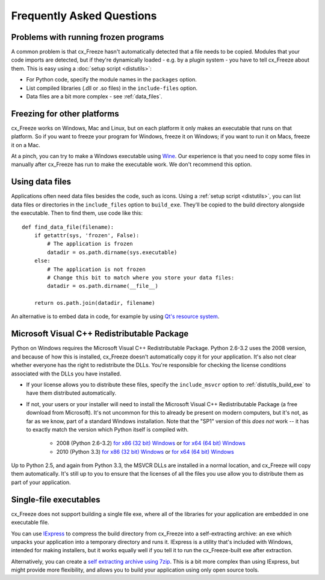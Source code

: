 Frequently Asked Questions
==========================

Problems with running frozen programs
-------------------------------------

A common problem is that cx_Freeze hasn't automatically detected that a file
needs to be copied. Modules that your code imports are detected, but if they're
dynamically loaded - e.g. by a plugin system - you have to tell cx_Freeze about
them. This is easy using a :doc:`setup script <distutils>`:

* For Python code, specify the module names in the ``packages`` option.
* List compiled libraries (.dll or .so files) in the ``include-files`` option.
* Data files are a bit more complex - see :ref:`data_files`.

Freezing for other platforms
----------------------------

cx_Freeze works on Windows, Mac and Linux, but on each platform it only makes an
executable that runs on that platform. So if you want to freeze your program for
Windows, freeze it on Windows; if you want to run it on Macs, freeze it on a Mac.

At a pinch, you can try to make a Windows executable using
`Wine <http://www.winehq.org/>`_. Our experience is that you need to copy some
files in manually after cx_Freeze has run to make the executable work. We don't
recommend this option.

.. _data_files:

Using data files
----------------

Applications often need data files besides the code, such as icons. Using a
:ref:`setup script <distutils>`, you can list data files or directories in the
``include_files`` option to ``build_exe``. They'll be copied to the build
directory alongside the executable. Then to find them, use code like this::

    def find_data_file(filename):
        if getattr(sys, 'frozen', False):
            # The application is frozen
            datadir = os.path.dirname(sys.executable)
        else:
            # The application is not frozen
            # Change this bit to match where you store your data files:
            datadir = os.path.dirname(__file__)
            
        return os.path.join(datadir, filename)

An alternative is to embed data in code, for example by using `Qt's resource
system <http://developer.qt.nokia.com/doc/qt-4.8/resources.html>`_.

.. seealso:: `A tutorial covering resources in PyQt <http://lateral.netmanagers.com.ar/stories/BBS49.html>`_

Microsoft Visual C++ Redistributable Package
--------------------------------------------

Python on Windows requires the Microsoft Visual C++ Redistributable Package.
Python 2.6-3.2 uses the 2008 version, and because of how this is installed,
cx_Freeze doesn't automatically copy it for your application. It's also not
clear whether everyone has the right to redistribute the DLLs. You're
responsible for checking the license conditions associated with the DLLs you
have installed.

* If your license allows you to distribute these files, specify the
  ``include_msvcr`` option to :ref:`distutils_build_exe` to have them
  distributed automatically.

* If not, your users or your installer will need to install the Microsoft Visual
  C++ Redistributable Package (a free download from Microsoft).
  It's not uncommon for this to already be present on modern computers, but
  it's not, as far as we know, part of a standard Windows installation. Note
  that the "SP1" version of this *does not* work -- it has to exactly match
  the version which Python itself is compiled with.

     * 2008 (Python 2.6-3.2) `for x86 (32 bit) Windows <http://www.microsoft.com/download/en/details.aspx?id=29>`_
       or `for x64 (64 bit) Windows <http://www.microsoft.com/download/en/details.aspx?id=15336>`_
     * 2010 (Python 3.3) `for x86 (32 bit) Windows <http://www.microsoft.com/en-gb/download/details.aspx?id=5555>`_
       or `for x64 (64 bit) Windows <http://www.microsoft.com/en-us/download/details.aspx?id=14632>`_

Up to Python 2.5, and again from Python 3.3, the MSVCR DLLs are installed in a
normal location, and cx_Freeze will copy them automatically. It's still up to
you to ensure that the licenses of all the files you use allow you to distribute
them as part of your application.

Single-file executables
-----------------------

cx_Freeze does not support building a single file exe, where all of the
libraries for your application are embedded in one executable file.

You can use `IExpress <http://en.wikipedia.org/wiki/IExpress>`_ to compress the
build directory from cx_Freeze into a self-extracting archive: an exe which
unpacks your application into a temporary directory and runs it. IExpress is a
utility that's included with Windows, intended for making installers, but it
works equally well if you tell it to run the cx_Freeze-built exe after extraction.

Alternatively, you can create a `self extracting archive using 7zip
<http://7zip.bugaco.com/7zip/MANUAL/switches/sfx.htm>`_. This is a bit more
complex than using IExpress, but might provide more flexibility, and allows you
to build your application using only open source tools.
